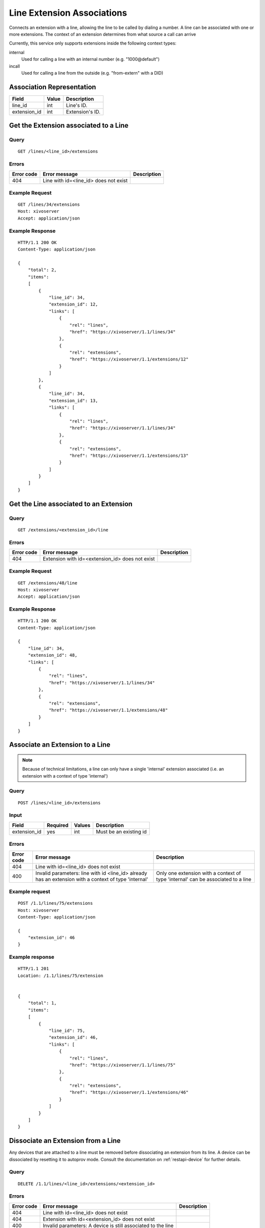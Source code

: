 .. _line-extension-associations:

***************************
Line Extension Associations
***************************

Connects an extension with a line, allowing the line to be called by dialing a
number.  A line can be associated with one or more extensions. The context of
an extension determines from what source a call can arrive

Currently, this service only supports extensions inside the following context
types:

internal
    Used for calling a line with an internal number (e.g. "1000\@default")

incall
    Used for calling a line from the outside (e.g. "from-extern" with a DID)


Association Representation
==========================

+--------------+-------+-----------------------+
| Field        | Value | Description           |
+==============+=======+=======================+
| line_id      | int   | Line's ID.            |
+--------------+-------+-----------------------+
| extension_id | int   | Extension's ID.       |
+--------------+-------+-----------------------+

Get the Extension associated to a Line
======================================

Query
-----

::

    GET /lines/<line_id>/extensions

Errors
------

+------------+---------------------------------------------------+-------------+
| Error code | Error message                                     | Description |
+============+===================================================+=============+
| 404        | Line with id=<line_id> does not exist             |             |
+------------+---------------------------------------------------+-------------+


Example Request
---------------

::

    GET /lines/34/extensions
    Host: xivoserver
    Accept: application/json


Example Response
----------------

::

    HTTP/1.1 200 OK
    Content-Type: application/json

    {
        "total": 2,
        "items":
        [
            {
                "line_id": 34,
                "extension_id": 12,
                "links": [
                    {
                        "rel": "lines",
                        "href": "https://xivoserver/1.1/lines/34"
                    },
                    {
                        "rel": "extensions",
                        "href": "https://xivoserver/1.1/extensions/12"
                    }
                ]
            },
            {
                "line_id": 34,
                "extension_id": 13,
                "links": [
                    {
                        "rel": "lines",
                        "href": "https://xivoserver/1.1/lines/34"
                    },
                    {
                        "rel": "extensions",
                        "href": "https://xivoserver/1.1/extensions/13"
                    }
                ]
            }
        ]
    }


Get the Line associated to an Extension
=======================================

Query
-----

::

    GET /extensions/<extension_id>/line

Errors
------

+------------+-------------------------------------------------------+-------------+
| Error code | Error message                                         | Description |
+============+=======================================================+=============+
| 404        | Extension with id=<extension_id> does not exist       |             |
+------------+-------------------------------------------------------+-------------+


Example Request
---------------

::

    GET /extensions/48/line
    Host: xivoserver
    Accept: application/json


Example Response
----------------

::

    HTTP/1.1 200 OK
    Content-Type: application/json

    {
        "line_id": 34,
        "extension_id": 48,
        "links": [
            {
                "rel": "lines",
                "href": "https://xivoserver/1.1/lines/34"
            },
            {
                "rel": "extensions",
                "href": "https://xivoserver/1.1/extensions/48"
            }
        ]
    }


Associate an Extension to a Line
================================

.. note:: Because of technical limitations, a line can only have a single
    'internal' extension associated (i.e. an extension with a context of type
    'internal')

Query
-----

::

    POST /lines/<line_id>/extensions


Input
-----

+--------------+----------+--------+------------------------+
| Field        | Required | Values | Description            |
+==============+==========+========+========================+
| extension_id | yes      | int    | Must be an existing id |
+--------------+----------+--------+------------------------+


Errors
------

+------------+-------------------------------------------------------------------------------------------------------+----------------------------------------------------------------------------------+
| Error code | Error message                                                                                         | Description                                                                      |
+============+=======================================================================================================+==================================================================================+
| 404        | Line with id=<line_id> does not exist                                                                 |                                                                                  |
+------------+-------------------------------------------------------------------------------------------------------+----------------------------------------------------------------------------------+
| 400        | Invalid parameters: line with id <line_id> already has an extension with a context of type 'internal' | Only one extension with a context of type 'internal' can be associated to a line |
+------------+-------------------------------------------------------------------------------------------------------+----------------------------------------------------------------------------------+

Example request
---------------

::

    POST /1.1/lines/75/extensions
    Host: xivoserver
    Content-Type: application/json

    {
        "extension_id": 46
    }


Example response
----------------

::

    HTTP/1.1 201
    Location: /1.1/lines/75/extension


    {
        "total": 1,
        "items":
        [
            {
                "line_id": 75,
                "extension_id": 46,
                "links": [
                    {
                        "rel": "lines",
                        "href": "https://xivoserver/1.1/lines/75"
                    },
                    {
                        "rel": "extensions",
                        "href": "https://xivoserver/1.1/extensions/46"
                    }
                ]
            }
        ]
    }


Dissociate an Extension from a Line
===================================

Any devices that are attached to a line must be removed before dissociating
an extension from its line. A device can be dissociated by resetting it to
autoprov mode.  Consult the documentation on :ref:`restapi-device` for further
details.


Query
-----

::

    DELETE /1.1/lines/<line_id>/extensions/<extension_id>


Errors
------

+------------+---------------------------------------------------------------+-------------+
| Error code | Error message                                                 | Description |
+============+===============================================================+=============+
| 404        | Line with id=<line_id> does not exist                         |             |
+------------+---------------------------------------------------------------+-------------+
| 404        | Extension with id=<extension_id> does not exist               |             |
+------------+---------------------------------------------------------------+-------------+
| 400        | Invalid parameters: A device is still associated to the line  |             |
+------------+---------------------------------------------------------------+-------------+


Example request
---------------

::

    DELETE /1.1/lines/32/extensions/16
    Host: xivoserver


Example response
----------------

::

    HTTP/1.1 204 No Content
